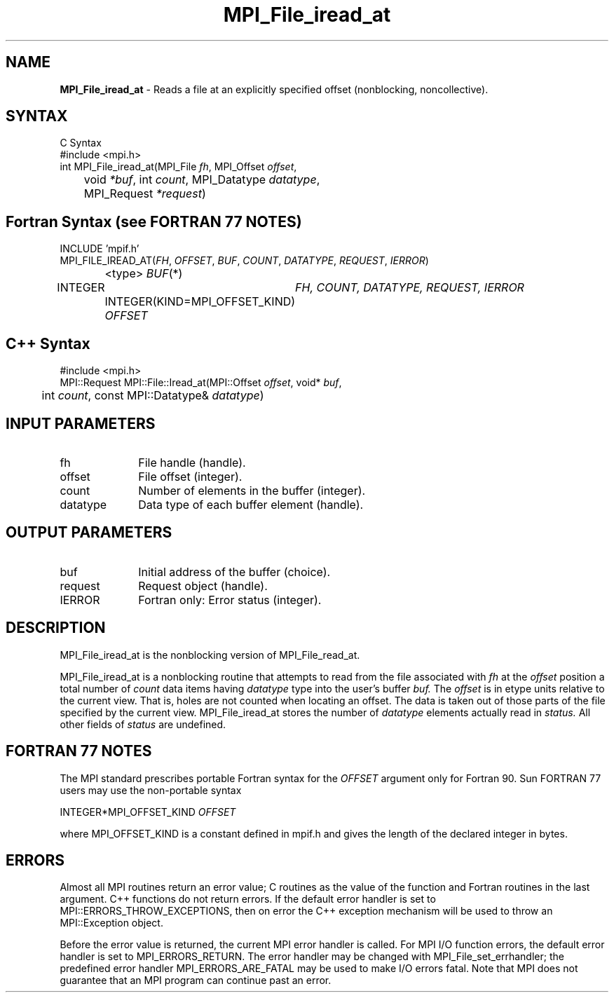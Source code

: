 .\" -*- nroff -*-
.\" Copyright 2010 Cisco Systems, Inc.  All rights reserved.
.\" Copyright 2006-2008 Sun Microsystems, Inc.
.\" Copyright (c) 1996 Thinking Machines Corporation
.\" $COPYRIGHT$
.TH MPI_File_iread_at 3 "Aug 24, 2015" "1.10.0" "Open MPI"
.SH NAME
\fBMPI_File_iread_at\fP \- Reads a file at an explicitly specified offset (nonblocking, noncollective). 

.SH SYNTAX
.ft R
.nf
C Syntax
    #include <mpi.h>
    int MPI_File_iread_at(MPI_File \fIfh\fP, MPI_Offset \fIoffset\fP, 
    	      void \fI*buf\fP, int \fIcount\fP, MPI_Datatype \fIdatatype\fP, 
    	      MPI_Request \fI*request\fP)

.fi
.SH Fortran Syntax (see FORTRAN 77 NOTES)
.nf
    INCLUDE 'mpif.h'
    MPI_FILE_IREAD_AT(\fIFH\fP, \fIOFFSET\fP, \fIBUF\fP, \fICOUNT\fP, \fIDATATYPE\fP, \fIREQUEST\fP, \fIIERROR\fP)
		<type> \fIBUF\fP(*)
        	INTEGER	\fIFH, COUNT, DATATYPE, REQUEST, IERROR\fP
		INTEGER(KIND=MPI_OFFSET_KIND) \fIOFFSET\fP

.fi
.SH C++ Syntax
.nf
#include <mpi.h>
MPI::Request MPI::File::Iread_at(MPI::Offset \fIoffset\fP, void* \fIbuf\fP,
	int \fIcount\fP, const MPI::Datatype& \fIdatatype\fP)

.fi
.SH INPUT PARAMETERS
.ft R
.TP 1i
fh
File handle (handle).
.ft R
.TP 1i
offset
File offset (integer). 
.ft R
.TP 1i
count
Number of elements in the buffer (integer).
.ft R
.TP 1i
datatype
Data type of each buffer element (handle). 

.SH OUTPUT PARAMETERS
.ft R
.TP 1i
buf
Initial address of the buffer (choice).
.ft R
.TP 1i
request
Request object (handle).
.TP 1i
IERROR
Fortran only: Error status (integer). 

.SH DESCRIPTION
.ft R
MPI_File_iread_at is the nonblocking version of MPI_File_read_at.

MPI_File_iread_at is a nonblocking routine that attempts to read from the file associated with 
.I fh
at the 
.I offset
position a total number of 
.I count
data items having 
.I datatype
type into the user's buffer 
.I buf.
The 
.I offset
is in etype units relative to the current view. That is, holes are not counted
when locating an offset. The data is taken out of those parts of the
file specified by the current view. MPI_File_iread_at stores the
number of 
.I datatype
elements actually read in 
.I status.
All other fields of 
.I status
are undefined.

.SH FORTRAN 77 NOTES
.ft R
The MPI standard prescribes portable Fortran syntax for
the \fIOFFSET\fP argument only for Fortran 90.  Sun FORTRAN 77
users may use the non-portable syntax
.sp
.nf
     INTEGER*MPI_OFFSET_KIND \fIOFFSET\fP
.fi
.sp
where MPI_OFFSET_KIND is a constant defined in mpif.h
and gives the length of the declared integer in bytes.

.SH ERRORS
Almost all MPI routines return an error value; C routines as the value of the function and Fortran routines in the last argument. C++ functions do not return errors. If the default error handler is set to MPI::ERRORS_THROW_EXCEPTIONS, then on error the C++ exception mechanism will be used to throw an MPI::Exception object.
.sp
Before the error value is returned, the current MPI error handler is
called. For MPI I/O function errors, the default error handler is set to MPI_ERRORS_RETURN. The error handler may be changed with MPI_File_set_errhandler; the predefined error handler MPI_ERRORS_ARE_FATAL may be used to make I/O errors fatal. Note that MPI does not guarantee that an MPI program can continue past an error.  

